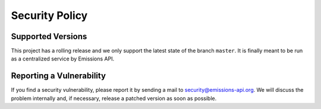 Security Policy
===============

Supported Versions
------------------

This project has a rolling release and we only support the latest state of the branch ``master``.
It is finally meant to be run as a centralized service by Emissions API.


Reporting a Vulnerability
-------------------------

If you find a security vulnerability, please report it by sending a mail to security@emissions-api.org.
We will discuss the problem internally and, if necessary, release a patched version as soon as possible.
